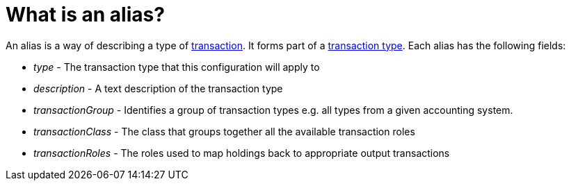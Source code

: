 = What is an alias?
:description: An alias is a way of describing the type of transaction.

An alias is a way of describing a type of xref:reference/transaction.adoc[transaction].
It forms part of a xref:reference/transaction-types/index.adoc[transaction type].
Each alias has the following fields:

* _type_ - The transaction type that this configuration will apply to

* _description_ - A text description of the transaction type

* _transactionGroup_ - Identifies a group of transaction types
e.g. all types from a given accounting system.

* _transactionClass_ - The class that groups together all the available transaction roles

* _transactionRoles_ - The roles used to map holdings back to appropriate output transactions
